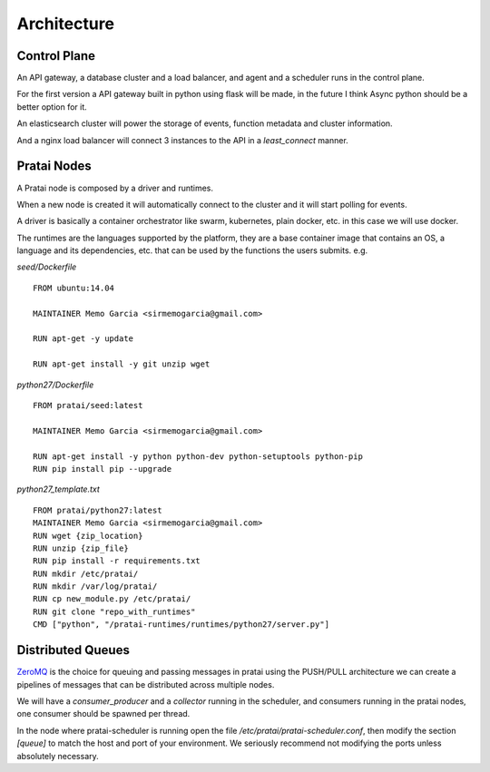Architecture
============

Control Plane
~~~~~~~~~~~~~

An API gateway, a database cluster and a load balancer, and agent and a scheduler runs in the control plane.

For the first version a API gateway built in python using flask will be made, in the future I think Async python 
should be a better option for it.

An elasticsearch cluster will power the storage of events, function metadata and cluster information.

And a nginx load balancer will connect 3 instances to the API in a `least_connect` manner.

Pratai Nodes
~~~~~~~~~~~~

A Pratai node is composed by a driver and runtimes.

When a new node is created it will automatically connect to the cluster and it will start polling for events.

A driver is basically a container orchestrator like swarm, kubernetes, plain docker, etc. in this case we will use docker.

The runtimes are the languages supported by the platform, they are a base container image that contains an OS, a language and its 
dependencies, etc. that can be used by the functions the users submits. e.g.


`seed/Dockerfile`

::

    FROM ubuntu:14.04

    MAINTAINER Memo Garcia <sirmemogarcia@gmail.com>

    RUN apt-get -y update

    RUN apt-get install -y git unzip wget


`python27/Dockerfile`

::

    FROM pratai/seed:latest

    MAINTAINER Memo Garcia <sirmemogarcia@gmail.com>

    RUN apt-get install -y python python-dev python-setuptools python-pip
    RUN pip install pip --upgrade


`python27_template.txt`

::

    FROM pratai/python27:latest
    MAINTAINER Memo Garcia <sirmemogarcia@gmail.com>
    RUN wget {zip_location}
    RUN unzip {zip_file}
    RUN pip install -r requirements.txt
    RUN mkdir /etc/pratai/
    RUN mkdir /var/log/pratai/
    RUN cp new_module.py /etc/pratai/
    RUN git clone "repo_with_runtimes"
    CMD ["python", "/pratai-runtimes/runtimes/python27/server.py"]


Distributed Queues
~~~~~~~~~~~~~~~~~~

`ZeroMQ <http://zeromq.org/>`_ is the choice for queuing and passing messages in pratai using the 
PUSH/PULL architecture we can create a pipelines of messages that can be distributed across multiple nodes.

We will have a `consumer_producer` and a `collector` running in the scheduler, and consumers running in the pratai nodes, 
one consumer should be spawned per thread.


In the node where pratai-scheduler is running open the file `/etc/pratai/pratai-scheduler.conf`, 
then modify the section `[queue]` to match the host and port of your environment. We seriously
recommend not modifying the ports unless absolutely necessary.